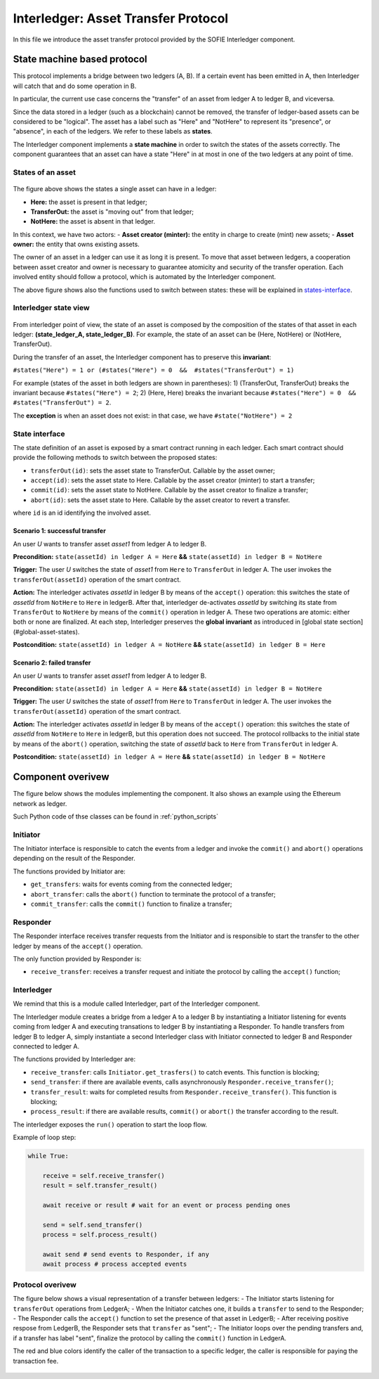 .. _interledger:

====================================
Interledger: Asset Transfer Protocol
====================================

In this file we introduce the asset transfer protocol provided by the SOFIE Interledger component.

State machine based protocol
----------------------------

This protocol implements a bridge between two ledgers (A, B).
If a certain event has been emitted in A, then Interledger will catch that and do some operation in B. 

In particular, the current use case concerns the "transfer" of an asset from ledger A to ledger B, and viceversa.

Since the data stored in a ledger (such as a blockchain) cannot be removed, the transfer of ledger-based assets can be considered to be "logical". The asset has a label such as "Here" and "NotHere" to represent its "presence", or "absence", in each of the ledgers. We refer to these labels as **states**.

The Interledger component implements a **state machine** in order to switch the states of the assets correctly. The component guarantees that an asset can have a state "Here" in at most in one of the two ledgers at any point of time.

.. _states-single:

States of an asset
^^^^^^^^^^^^^^^^^^

.. figure:: ../imgs/States-local.png

The figure above shows the states a single asset can have in a ledger:

- **Here:** the asset is present in that ledger;
- **TransferOut:** the asset is "moving out" from that ledger;
- **NotHere:** the asset is absent in that ledger.

In this context, we have two actors:
- **Asset creator (minter):** the entity in charge to create (mint) new assets;
- **Asset owner:** the entity that owns existing assets.

The owner of an asset in a ledger can use it as long it is present. To move that asset between ledgers, a cooperation between asset creator and owner is necessary to guarantee atomicity and security of the transfer operation. Each involved entity should follow a protocol, which is automated by the Interledger component.

The above figure shows also the functions used to switch between states: these will be explained in `states-interface`_.

.. _states-global:


Interledger state view
^^^^^^^^^^^^^^^^^^^^^^

.. figure:: ../imgs/States-global.png

From interledger point of view, the state of an asset is composed by the composition of the states of that asset in each ledger: **(state_ledger_A, state_ledger_B)**. For example, the state of an asset can be (Here, NotHere) or (NotHere, TransferOut).

During the transfer of an asset, the Interledger component has to preserve this **invariant**:

``#states("Here") = 1 or (#states("Here") = 0  &&  #states("TransferOut") = 1)``

For example (states of the asset in both ledgers are shown in parentheses):
1) (TransferOut, TransferOut) breaks the invariant because ``#states("Here") = 2``;
2) (Here, Here) breaks the invariant because ``#states("Here") = 0  &&  #states("TransferOut") = 2``.

The **exception** is when an asset does not exist: in that case, we have ``#state("NotHere") = 2``

.. _states-interface:

State interface
^^^^^^^^^^^^^^^

The state definition of an asset is exposed by a smart contract running in each ledger. Each smart contract should provide the following methods to switch between the proposed states:

* ``transferOut(id)``: sets the asset state to TransferOut. Callable by the asset owner;
* ``accept(id)``: sets the asset state to Here. Callable by the asset creator (minter) to start a transfer;
* ``commit(id)``: sets the asset state to NotHere. Callable by the asset creator to finalize a transfer;
* ``abort(id)``: sets the asset state to Here. Callable by the asset creator to revert a transfer.

where ``id`` is an id identifying the involved asset.


Scenario 1: successful transfer
+++++++++++++++++++++++++++++++

An user *U* wants to transfer asset *asset1* from ledger A to ledger B.

**Precondition:** ``state(assetId) in ledger A = Here`` **&&** ``state(assetId) in ledger B = NotHere``

**Trigger:** The user *U* switches the state of *asset1* from ``Here`` to ``TransferOut`` in ledger A.
The user invokes the ``transferOut(assetId)`` operation of the smart contract.

**Action:** The interledger activates *assetId* in ledger B by means of the ``accept()`` operation: 
this switches the state of *assetId* from ``NotHere`` to ``Here`` in ledgerB. 
After that, interledger de-activates *assetId* by switching its state from ``TransferOut`` to ``NotHere`` by means of the ``commit()`` operation in ledger A. 
These two operations are atomic: either both or none are finalized.
At each step, Interledger preserves the **global invariant** as introduced in [global state section](#global-asset-states).

**Postcondition:** ``state(assetId) in ledger A = NotHere`` **&&** ``state(assetId) in ledger B = Here``


Scenario 2: failed transfer
+++++++++++++++++++++++++++

An user *U* wants to transfer asset *asset1* from ledger A to ledger B.

**Precondition:** ``state(assetId) in ledger A = Here`` **&&** ``state(assetId) in ledger B = NotHere``

**Trigger:** The user *U* switches the state of *asset1* from ``Here`` to ``TransferOut`` in ledger A.
The user invokes the ``transferOut(assetId)`` operation of the smart contract.

**Action:** The interledger activates *assetId* in ledger B by means of the ``accept()`` operation: 
this switches the state of *assetId* from ``NotHere`` to ``Here`` in ledgerB, but
this operation does not succeed.
The protocol rollbacks to the initial state by means of the ``abort()`` operation, switching the state of *assetId* back to ``Here`` from ``TransferOut`` in ledger A.

**Postcondition:** ``state(assetId) in ledger A = Here`` **&&** ``state(assetId) in ledger B = NotHere``



Component overivew
--------------------

The figure below shows the modules implementing the component. It also shows an example using the Ethereum network as ledger.

Such Python code of thse classes can be found in :ref:`python_scripts`

 .. figure:: ../imgs/Interledger-New.png


Initiator
^^^^^^^^^

The Initiator interface is responsible to catch the events from a ledger and invoke the ``commit()`` and ``abort()`` operations depending on the result of the Responder.

The functions provided by Initiator are:

* ``get_transfers``: waits for events coming from the connected ledger;
* ``abort_transfer``: calls the ``abort()`` function to terminate the protocol of a transfer;
* ``commit_transfer``: calls the ``commit()`` function to finalize a transfer;


Responder
^^^^^^^^^

The Responder interface receives transfer requests from the Initiator and is responsible to start the transfer to the other ledger by means of the ``accept()`` operation.

The only function provided by Responder is:

* ``receive_transfer``: receives a transfer request and initiate the protocol by calling the ``accept()`` function;


Interledger
^^^^^^^^^^^

We remind that this is a module called Interledger, part of the Interledger component.

The Interledger module creates a bridge from a ledger A to a ledger B by instantiating a Initiator listening for events coming from ledger A and executing transations to ledger B by instantiating a Responder.
To handle transfers from ledger B to ledger A, simply instantiate a second Interledger class with Initiator connected to ledger B and Responder connected to ledger A.

The functions provided by Interledger are:

* ``receive_transfer``: calls ``Initiator.get_trasfers()`` to catch events. This function is blocking;
* ``send_transfer``: if there are available events, calls asynchronously ``Responder.receive_transfer()``;
* ``transfer_result``: waits for completed results from ``Responder.receive_transfer()``. This function is blocking;
* ``process_result``: if there are available results, ``commit()`` or ``abort()`` the transfer according to the result. 

The interledger exposes the ``run()`` operation to start the loop flow.

Example of loop step:

.. code-block:: python

    while True:

        receive = self.receive_transfer()
        result = self.transfer_result()

        await receive or result # wait for an event or process pending ones

        send = self.send_transfer()
        process = self.process_result()

        await send # send events to Responder, if any
        await process # process accepted events

Protocol overivew
^^^^^^^^^^^^^^^^^

The figure below shows a visual representation of a transfer between ledgers:
- The Initiator starts listening for ``transferOut`` operations from LedgerA;
- When the Initiator catches one, it builds a ``transfer`` to send to the Responder;
- The Responder calls the ``accept()`` function to set the presence of that asset in LedgerB;
- After receiving positive respose from LedgerB, the Responder sets that ``transfer`` as "sent";
- The Initiator loops over the pending transfers and, if a transfer has label "sent", finalize the protocol by calling the ``commit()`` function in LedgerA. 

The red and blue colors identify the caller of the transaction to a specific ledger, the caller is responsible for paying the transaction fee.

.. figure:: ../imgs/Interledger-Protocol.png